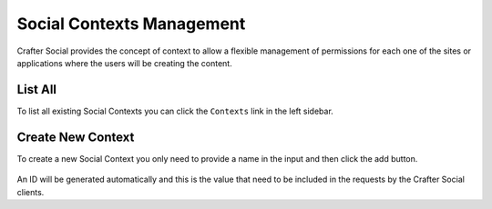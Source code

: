 
==========================
Social Contexts Management
==========================

Crafter Social provides the concept of context to allow a flexible management of permissions
for each one of the sites or applications where the users will be creating the content.

--------
List All
--------

To list all existing Social Contexts you can click the ``Contexts`` link in the left sidebar.

.. figure:: /_static/images/social-admin/contexts.png
  :align: center
  :alt: Crafter Social contexts

------------------
Create New Context
------------------

To create a new Social Context you only need to provide a name in the input and then click the add
button.

.. figure:: /_static/images/social-admin/contexts-new.png
  :align: center
  :alt: Crafter Social new contexts

An ID will be generated automatically and this is the value that need to be included in the requests
by the Crafter Social clients.

